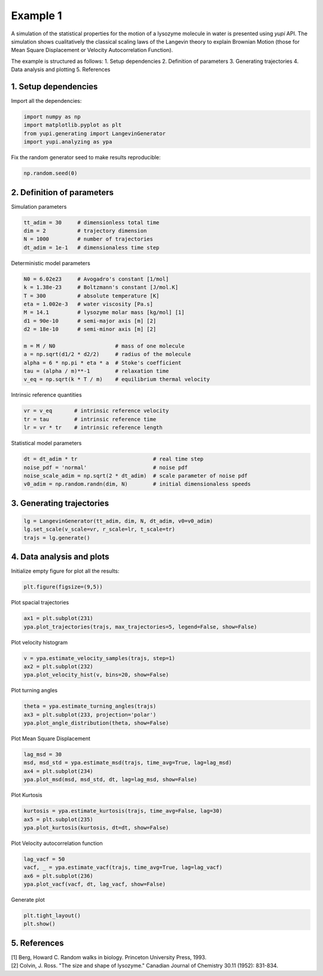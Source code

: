 Example 1
=========

A simulation of the statistical properties for the motion of 
a lysozyme molecule in water is presented using `yupi` API. 
The simulation shows cualitatively the classical scaling laws of 
the Langevin theory to explain Brownian Motion (those for Mean 
Square Displacement or Velocity Autocorrelation Function). 

The example is structured as follows:
1. Setup dependencies
2. Definition of parameters
3. Generating trajectories
4. Data analysis and plotting
5. References


1. Setup dependencies
---------------------

Import all the dependencies:

.. code-block:: python

   import numpy as np
   import matplotlib.pyplot as plt
   from yupi.generating import LangevinGenerator
   import yupi.analyzing as ypa

Fix the random generator seed to make results reproducible:

.. code-block:: python

   np.random.seed(0)


2. Definition of parameters
---------------------------

Simulation parameters

.. code-block:: python

   tt_adim = 30     # dimensionless total time
   dim = 2          # trajectory dimension
   N = 1000         # number of trajectories
   dt_adim = 1e-1   # dimensionaless time step

Deterministic model parameters

.. code-block:: python

   N0 = 6.02e23     # Avogadro's constant [1/mol]
   k = 1.38e-23     # Boltzmann's constant [J/mol.K]
   T = 300          # absolute temperature [K]
   eta = 1.002e-3   # water viscosity [Pa.s]
   M = 14.1         # lysozyme molar mass [kg/mol] [1]
   d1 = 90e-10      # semi-major axis [m] [2]
   d2 = 18e-10      # semi-minor axis [m] [2]

   m = M / N0                   # mass of one molecule
   a = np.sqrt(d1/2 * d2/2)     # radius of the molecule
   alpha = 6 * np.pi * eta * a  # Stoke's coefficient
   tau = (alpha / m)**-1        # relaxation time
   v_eq = np.sqrt(k * T / m)    # equilibrium thermal velocity

Intrinsic reference quantities

.. code-block:: python

   vr = v_eq       # intrinsic reference velocity
   tr = tau        # intrinsic reference time
   lr = vr * tr    # intrinsic reference length

Statistical model parameters

.. code-block:: python

   dt = dt_adim * tr                        # real time step
   noise_pdf = 'normal'                     # noise pdf
   noise_scale_adim = np.sqrt(2 * dt_adim)  # scale parameter of noise pdf
   v0_adim = np.random.randn(dim, N)        # initial dimensionaless speeds


3. Generating trajectories
--------------------------

.. code-block:: python

   lg = LangevinGenerator(tt_adim, dim, N, dt_adim, v0=v0_adim)
   lg.set_scale(v_scale=vr, r_scale=lr, t_scale=tr)
   trajs = lg.generate()


4. Data analysis and plots
--------------------------

Initialize empty figure for plot all the results:

.. code-block:: python

   plt.figure(figsize=(9,5))

Plot spacial trajectories

.. code-block:: python

   ax1 = plt.subplot(231)
   ypa.plot_trajectories(trajs, max_trajectories=5, legend=False, show=False)

Plot velocity histogram 

.. code-block:: python

   v = ypa.estimate_velocity_samples(trajs, step=1)
   ax2 = plt.subplot(232)
   ypa.plot_velocity_hist(v, bins=20, show=False)

Plot turning angles 

.. code-block:: python

   theta = ypa.estimate_turning_angles(trajs)
   ax3 = plt.subplot(233, projection='polar')
   ypa.plot_angle_distribution(theta, show=False)

Plot Mean Square Displacement 

.. code-block:: python

   lag_msd = 30
   msd, msd_std = ypa.estimate_msd(trajs, time_avg=True, lag=lag_msd)
   ax4 = plt.subplot(234)
   ypa.plot_msd(msd, msd_std, dt, lag=lag_msd, show=False)

Plot Kurtosis

.. code-block:: python

   kurtosis = ypa.estimate_kurtosis(trajs, time_avg=False, lag=30)
   ax5 = plt.subplot(235)
   ypa.plot_kurtosis(kurtosis, dt=dt, show=False)

Plot Velocity autocorrelation function 

.. code-block:: python

   lag_vacf = 50
   vacf, _ = ypa.estimate_vacf(trajs, time_avg=True, lag=lag_vacf)
   ax6 = plt.subplot(236)
   ypa.plot_vacf(vacf, dt, lag_vacf, show=False)

Generate plot

.. code-block:: python

   plt.tight_layout()
   plt.show()

.. figure:: /images/example1.png
   :alt: Output of example1
   :align: center


5. References
-------------
| [1] Berg, Howard C. Random walks in biology. Princeton University Press, 1993.
| [2] Colvin, J. Ross. "The size and shape of lysozyme." Canadian Journal of Chemistry 30.11 (1952): 831-834.
